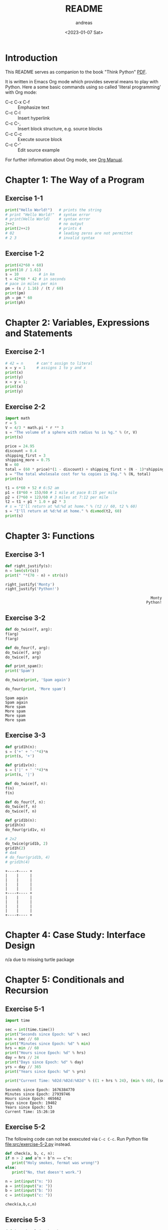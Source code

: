 #+options: ':nil *:t -:t ::t <:t H:3 \n:nil ^:t arch:headline
#+options: author:t broken-links:nil c:nil creator:nil
#+options: d:(not "LOGBOOK") date:t e:t email:nil f:t inline:t num:t
#+options: p:nil pri:nil prop:nil stat:t tags:t tasks:t tex:t
#+options: timestamp:t title:t toc:t todo:t |:t
#+title: README
#+date: <2023-01-07 Sat>
#+author: andreas
#+language: en
#+select_tags: export
#+exclude_tags: noexport
#+creator: Emacs 27.1 (Org mode 9.6)
#+cite_export:

* Introduction

This README serves as companion to the book "Think Python" [[file:~/Toolbox/Manuals/python/Think Python.pdf][PDF]].

It is written in Emacs Org mode which provides several means to play
with Python. Here a some basic commands using so called 'literal
programming' with Org mode:

- C-c C-x C-f :: Emphasize text
- C-c C-l :: Insert hyperlink
- C-c C-, :: Insert block structure, e.g. source blocks
- C-c C-c :: Execute source block
- C-c C-' :: Edit source example

For further information about Org mode, see [[file:~/Toolbox/Manuals/tools/Org Manual.pdf][Org Manual]].

* Chapter 1: The Way of a Program

** Exercise 1-1

#+BEGIN_SRC python :results output
  print("Hello World!")   # prints the string
  # print "Hello World!"  # syntax error
  # print(Hello World)    # syntax error
  2++2                    # no output
  print(2++2)             # prints 4
  # 02                    # leading zeros are not permittet
  # 2 3                   # invalid syntax
#+END_SRC

#+RESULTS:
: Hello World!
: 4

** Exercise 1-2

#+BEGIN_SRC python :results output
  print(42*60 + 60)
  print(10 / 1.61)
  s = 10         # in km
  t = 42*60 * 42 # in seconds
  # pace in miles per min
  pm = (s / 1.16) / (t / 60)
  print(pm)
  ph = pm * 60
  print(ph)
#+END_SRC

#+RESULTS:
: 2580
: 6.211180124223602
: 0.004887012276174838
: 0.29322073657049025

* Chapter 2: Variables, Expressions and Statements

** Exercise 2-1

#+BEGIN_SRC python :results output
  # 42 = n      # can't assign to literal
  x = y = 1     # assigns 1 to y and x
  print(x)
  print(y)
  x = y = 1;
  print(x)
  print(y)
#+END_SRC

#+RESULTS:
: 1
: 1
: 1
: 1

** Exercise 2-2

#+BEGIN_SRC python :results output
  import math
  r = 5
  V = 4/3 * math.pi * r ** 3
  s = "The volume of a sphere with radius %s is %g." % (r, V)
  print(s)

  price = 24.95
  discount = 0.4
  shipping_first = 3
  shipping_more = 0.75
  N = 60
  total = (60 * price)*(1 - discount) + shipping_first + (N - 1)*shipping_more
  s = "The total wholesale cost for %s copies is $%g." % (N, total)
  print(s)

  t1 = 6*60 + 52 # 6:52 am
  p1 = (8*60 + 15)/60 # 1 mile at pace 8:15 per mile
  p2 = (7*60 + 12)/60 # 3 miles at 7:12 per mile
  t2 = t1 + p1 * 1.0 + p2 * 3
  # s = "I'll return at %d:%d at home." % (t2 // 60, t2 % 60)
  s = "I'll return at %d:%d at home." % divmod(t2, 60)
  print(s)
#+END_SRC

#+RESULTS:
: The volume of a sphere with radius 5 is 523.599.
: The total wholesale cost for 60 copies is $945.45.
: I'll return at 7:21 at home.

* Chapter 3: Functions

** Exercise 3-1

   #+BEGIN_SRC python :results output
     def right_justify(s):
	 n = len(str(s))
	 print(" "*(70 - n) + str(s))

     right_justify('Monty')
     right_justify('Python!')
   #+END_SRC

   #+RESULTS:
   :                                                                  Monty
   :                                                                Python!

** Exercise 3-2

   #+BEGIN_SRC python :results output
     def do_twice(f, arg):
	 f(arg)
	 f(arg)

     def do_four(f, arg):
	 do_twice(f, arg)
	 do_twice(f, arg)

     def print_spam():
	 print('Spam')

     do_twice(print, 'Spam again')

     do_four(print, 'More spam')
   #+END_SRC

   #+RESULTS:
   : Spam again
   : Spam again
   : More spam
   : More spam
   : More spam
   : More spam

** Exercise 3-3

   #+BEGIN_SRC python :results output
     def grid1h(n):
	 s = ('+' + '-'*4)*n
	 print(s, '+')

     def grid1v(n):
	 s = ('|' + ' '*4)*n
	 print(s, '|')

     def do_twice(f, n):
	 f(n)
	 f(n)

     def do_four(f, n):
	 do_twice(f, n)
	 do_twice(f, n)

     def grid1b(n):
	 grid1h(n)
	 do_four(grid1v, n)

     # 2x2
     do_twice(grid1b, 2)
     grid1h(2)
     # 4x4
     # do_four(grid1b, 4)
     # grid1h(4)
   #+END_SRC

   #+RESULTS:
   #+begin_example
   +----+---- +
   |    |     |
   |    |     |
   |    |     |
   |    |     |
   +----+---- +
   |    |     |
   |    |     |
   |    |     |
   |    |     |
   +----+---- +
   #+end_example

* Chapter 4: Case Study: Interface Design

  n/a due to missing turtle package

* Chapter 5: Conditionals and Recursion

** Exercise 5-1

   #+BEGIN_SRC python :results output
     import time

     sec = int(time.time())
     print("Seconds since Epoch: %d" % sec)
     min = sec // 60
     print("Minutes since Epoch: %d" % min)
     hrs = min // 60
     print("Hours since Epoch: %d" % hrs)
     day = hrs // 24
     print("Days since Epoch: %d" % day)
     yrs = day // 365
     print("Years since Epoch: %d" % yrs)

     print("Current Time: %02d:%02d:%02d" % ((1 + hrs % 24), (min % 60), (sec % 24)))
   #+END_SRC

   #+RESULTS:
   : Seconds since Epoch: 1676384770
   : Minutes since Epoch: 27939746
   : Hours since Epoch: 465662
   : Days since Epoch: 19402
   : Years since Epoch: 53
   : Current Time: 15:26:10

** Exercise 5-2

   The following code can not be exexcuted via =C-c C-c=. Run Python
   file [[file:src/exercise-5-2.py]] instead.

   #+BEGIN_SRC python
     def check(a, b, c, n):
	 if n > 2 and a^n + b^n == c^n:
	    print("Holy smokes, fermat was wrong!")
	 else:
	    print("No, that doesn't work.")

     n = int(input("n: "))
     a = int(input("a: "))
     b = int(input("b: "))
     c = int(input("c: "))

     check(a,b,c,n)
   #+END_SRC

   #+RESULTS:

** Exercise 5-3

   #+BEGIN_SRC python :results output
     def is_triangle(a, b, c):
	 if (a + b < c) or (a + c < b) or (b + c < a):
	     ret = "No"
	 else:
	     ret = "Yes"
	 return ret

     for a in range(3):
	 for b in range(3):
	     for c in range(3):
		 print("is_triangle(%d, %d, %d) = %s" % (a, b, c, is_triangle(a, b, c)))
   #+END_SRC

   #+RESULTS:
   #+begin_example
   is_triangle(0, 0, 0) = Yes
   is_triangle(0, 0, 1) = No
   is_triangle(0, 0, 2) = No
   is_triangle(0, 1, 0) = No
   is_triangle(0, 1, 1) = Yes
   is_triangle(0, 1, 2) = No
   is_triangle(0, 2, 0) = No
   is_triangle(0, 2, 1) = No
   is_triangle(0, 2, 2) = Yes
   is_triangle(1, 0, 0) = No
   is_triangle(1, 0, 1) = Yes
   is_triangle(1, 0, 2) = No
   is_triangle(1, 1, 0) = Yes
   is_triangle(1, 1, 1) = Yes
   is_triangle(1, 1, 2) = Yes
   is_triangle(1, 2, 0) = No
   is_triangle(1, 2, 1) = Yes
   is_triangle(1, 2, 2) = Yes
   is_triangle(2, 0, 0) = No
   is_triangle(2, 0, 1) = No
   is_triangle(2, 0, 2) = Yes
   is_triangle(2, 1, 0) = No
   is_triangle(2, 1, 1) = Yes
   is_triangle(2, 1, 2) = Yes
   is_triangle(2, 2, 0) = Yes
   is_triangle(2, 2, 1) = Yes
   is_triangle(2, 2, 2) = Yes
   #+end_example

** Exercise 5-4

   #+BEGIN_SRC python :results output
     def recurse(n, s):
	 if n == 0:
	     print(s)
	 else:
	     recurse(n-1, n+s)

     recurse(3, 0)

   #+END_SRC

   #+RESULTS:
   : 6
